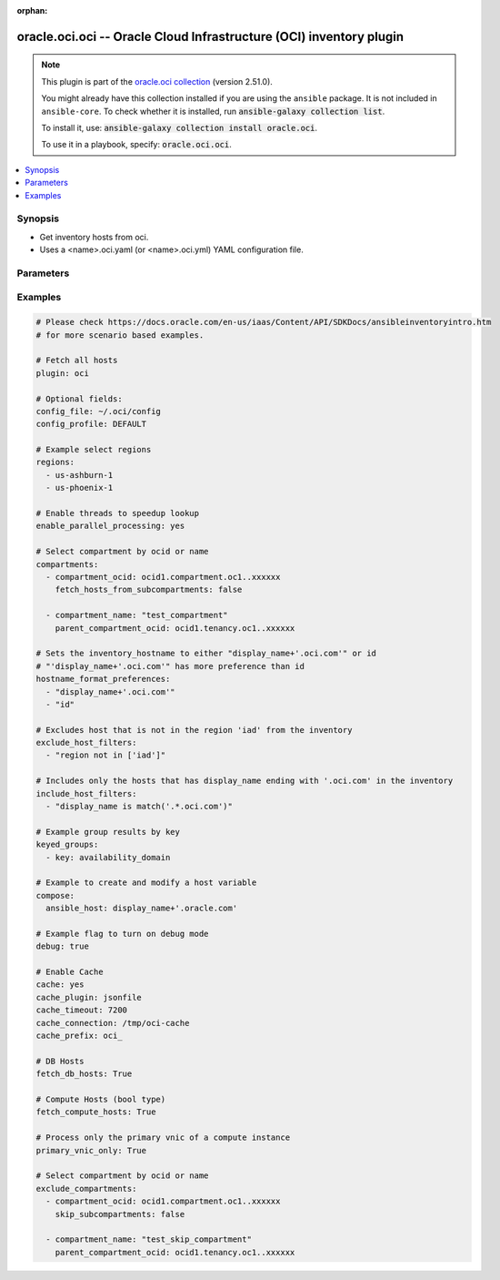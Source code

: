 .. Document meta

:orphan:

.. |antsibull-internal-nbsp| unicode:: 0xA0
    :trim:

.. role:: ansible-attribute-support-label
.. role:: ansible-attribute-support-property
.. role:: ansible-attribute-support-full
.. role:: ansible-attribute-support-partial
.. role:: ansible-attribute-support-none
.. role:: ansible-attribute-support-na

.. Anchors

.. _ansible_collections.oracle.oci.oci_inventory:

.. Anchors: short name for ansible.builtin

.. Anchors: aliases



.. Title

oracle.oci.oci -- Oracle Cloud Infrastructure (OCI) inventory plugin
++++++++++++++++++++++++++++++++++++++++++++++++++++++++++++++++++++

.. Collection note

.. note::
    This plugin is part of the `oracle.oci collection <https://galaxy.ansible.com/oracle/oci>`_ (version 2.51.0).

    You might already have this collection installed if you are using the ``ansible`` package.
    It is not included in ``ansible-core``.
    To check whether it is installed, run :code:`ansible-galaxy collection list`.

    To install it, use: :code:`ansible-galaxy collection install oracle.oci`.

    To use it in a playbook, specify: :code:`oracle.oci.oci`.

.. version_added


.. contents::
   :local:
   :depth: 1

.. Deprecated


Synopsis
--------

.. Description

- Get inventory hosts from oci.
- Uses a <name>.oci.yaml (or <name>.oci.yml) YAML configuration file.


.. Aliases


.. Requirements


.. Options

Parameters
----------

.. raw:: html

    <table  border=0 cellpadding=0 class="documentation-table">
        <tr>
            <th colspan="2">Parameter</th>
            <th>Choices/<font color="blue">Defaults</font></th>
                            <th>Configuration</th>
                        <th width="100%">Comments</th>
        </tr>
                    <tr>
                                                                <td colspan="2">
                    <div class="ansibleOptionAnchor" id="parameter-api_user_key_file"></div>
                    <b>api_user_key_file</b>
                    <a class="ansibleOptionLink" href="#parameter-api_user_key_file" title="Permalink to this option"></a>
                    <div style="font-size: small">
                        <span style="color: purple">string</span>
                                                                    </div>
                                                              	
                                    </td>
                                <td>
                                                                                                                                                            </td>
                                                    <td>
                                                                            <div>
                                env:OCI_USER_KEY_FILE
                                                                	
                            </div>
                                                                                            </td>
                                                <td>
                                            <div>Full path and filename of the private key (in PEM format). If the key is encrypted with a pass-phrase, the pass_phrase option must also be provided. Preference order is .oci.yml &gt; OCI_USER_KEY_FILE environment variable &gt; settings from config file This option is required if the private key is not specified through a configuration file (See config_file)</div>
                                                        </td>
            </tr>
                                <tr>
                                                                <td colspan="2">
                    <div class="ansibleOptionAnchor" id="parameter-api_user_key_pass_phrase"></div>
                    <b>api_user_key_pass_phrase</b>
                    <a class="ansibleOptionLink" href="#parameter-api_user_key_pass_phrase" title="Permalink to this option"></a>
                    <div style="font-size: small">
                        <span style="color: purple">string</span>
                                                                    </div>
                                                              	
                                    </td>
                                <td>
                                                                                                                                                            </td>
                                                    <td>
                                                                            <div>
                                env:OCI_USER_KEY_PASS_PHRASE
                                                                	
                            </div>
                                                                                            </td>
                                                <td>
                                            <div>Passphrase used by the key referenced in api_user_key_file, if it is encrypted. Preference order is .oci.yml &gt; OCI_USER_KEY_PASS_PHRASE environment variable &gt; settings from config file This option is required if the passphrase is not specified through a configuration file (See config_file)</div>
                                                        </td>
            </tr>
                                <tr>
                                                                <td colspan="2">
                    <div class="ansibleOptionAnchor" id="parameter-auth_type"></div>
                    <b>auth_type</b>
                    <a class="ansibleOptionLink" href="#parameter-auth_type" title="Permalink to this option"></a>
                    <div style="font-size: small">
                        <span style="color: purple">string</span>
                                                                    </div>
                                                              	
                                    </td>
                                <td>
                                                                                                                            <ul style="margin: 0; padding: 0"><b>Choices:</b>
                                                                                                                                                                <li><div style="color: blue"><b>api_key</b>&nbsp;&larr;</div></li>
                                                                                                                                                                                                <li>instance_principal</li>
                                                                                                                                                                                                <li>instance_obo_user</li>
                                                                                                                                                                                                <li>resource_principal</li>
                                                                                    </ul>
                                                                            </td>
                                                    <td>
                                                                            <div>
                                env:OCI_ANSIBLE_AUTH_TYPE
                                                                	
                            </div>
                                                                                            </td>
                                                <td>
                                            <div>The type of authentication to use for making API requests. By default <code>auth_type=&quot;api_key&quot;</code> based authentication is performed and the API key (see <em>api_user_key_file</em>) in your config file will be used. If this &#x27;auth_type&#x27; module option is not specified, the value of the OCI_ANSIBLE_AUTH_TYPE, if any, is used. Use <code>auth_type=&quot;instance_principal&quot;</code> to use instance principal based authentication when running ansible playbooks within an OCI compute instance.</div>
                                                        </td>
            </tr>
                                <tr>
                                                                <td colspan="2">
                    <div class="ansibleOptionAnchor" id="parameter-cache"></div>
                    <b>cache</b>
                    <a class="ansibleOptionLink" href="#parameter-cache" title="Permalink to this option"></a>
                    <div style="font-size: small">
                        <span style="color: purple">boolean</span>
                                                                    </div>
                                                              	
                                    </td>
                                <td>
                                                                                                                                                                                                                    <ul style="margin: 0; padding: 0"><b>Choices:</b>
                                                                                                                                                                <li><div style="color: blue"><b>no</b>&nbsp;&larr;</div></li>
                                                                                                                                                                                                <li>yes</li>
                                                                                    </ul>
                                                                            </td>
                                                    <td>
                                                    <div> ini entries:
                                                                    <p>
                                        [inventory]<br>cache = no
                                                                                	
                                    </p>
                                                            </div>
                                                                            <div>
                                env:ANSIBLE_INVENTORY_CACHE
                                                                	
                            </div>
                                                                                            </td>
                                                <td>
                                            <div>Toggle to enable/disable the caching of the inventory&#x27;s source data, requires a cache plugin setup to work.</div>
                                                        </td>
            </tr>
                                <tr>
                                                                <td colspan="2">
                    <div class="ansibleOptionAnchor" id="parameter-cache_connection"></div>
                    <b>cache_connection</b>
                    <a class="ansibleOptionLink" href="#parameter-cache_connection" title="Permalink to this option"></a>
                    <div style="font-size: small">
                        <span style="color: purple">string</span>
                                                                    </div>
                                                              	
                                    </td>
                                <td>
                                                                                                                                                            </td>
                                                    <td>
                                                    <div> ini entries:
                                                                    <p>
                                        [defaults]<br>fact_caching_connection = None
                                                                                	
                                    </p>
                                                                    <p>
                                        [inventory]<br>cache_connection = None
                                                                                	
                                    </p>
                                                            </div>
                                                                            <div>
                                env:ANSIBLE_CACHE_PLUGIN_CONNECTION
                                                                	
                            </div>
                                                    <div>
                                env:ANSIBLE_INVENTORY_CACHE_CONNECTION
                                                                	
                            </div>
                                                                                            </td>
                                                <td>
                                            <div>Cache connection data or path, read cache plugin documentation for specifics.</div>
                                                        </td>
            </tr>
                                <tr>
                                                                <td colspan="2">
                    <div class="ansibleOptionAnchor" id="parameter-cache_plugin"></div>
                    <b>cache_plugin</b>
                    <a class="ansibleOptionLink" href="#parameter-cache_plugin" title="Permalink to this option"></a>
                    <div style="font-size: small">
                        <span style="color: purple">string</span>
                                                                    </div>
                                                              	
                                    </td>
                                <td>
                                                                                                                                                                    <b>Default:</b><br/><div style="color: blue">"memory"</div>
                                    </td>
                                                    <td>
                                                    <div> ini entries:
                                                                    <p>
                                        [defaults]<br>fact_caching = memory
                                                                                	
                                    </p>
                                                                    <p>
                                        [inventory]<br>cache_plugin = memory
                                                                                	
                                    </p>
                                                            </div>
                                                                            <div>
                                env:ANSIBLE_CACHE_PLUGIN
                                                                	
                            </div>
                                                    <div>
                                env:ANSIBLE_INVENTORY_CACHE_PLUGIN
                                                                	
                            </div>
                                                                                            </td>
                                                <td>
                                            <div>Cache plugin to use for the inventory&#x27;s source data.</div>
                                                        </td>
            </tr>
                                <tr>
                                                                <td colspan="2">
                    <div class="ansibleOptionAnchor" id="parameter-cache_prefix"></div>
                    <b>cache_prefix</b>
                    <a class="ansibleOptionLink" href="#parameter-cache_prefix" title="Permalink to this option"></a>
                    <div style="font-size: small">
                        <span style="color: purple">string</span>
                                                                    </div>
                                                              	
                                    </td>
                                <td>
                                                                                                                                                                    <b>Default:</b><br/><div style="color: blue">"ansible_inventory_"</div>
                                    </td>
                                                    <td>
                                                    <div> ini entries:
                                                                    <p>
                                        [default]<br>fact_caching_prefix = ansible_inventory_
                                                                                		<div>
	  	    Removed in: version 2.16
	  	  	    of ansible.builtin
	  	  <br>
	  Why: Fixes typing error in INI section name
	  <br>
	  Alternative: Use the &#39;defaults&#39; section instead
	</div>
	
                                    </p>
                                                                    <p>
                                        [defaults]<br>fact_caching_prefix = ansible_inventory_
                                                                                	
                                    </p>
                                                                    <p>
                                        [inventory]<br>cache_prefix = ansible_inventory_
                                                                                	
                                    </p>
                                                            </div>
                                                                            <div>
                                env:ANSIBLE_CACHE_PLUGIN_PREFIX
                                                                	
                            </div>
                                                    <div>
                                env:ANSIBLE_INVENTORY_CACHE_PLUGIN_PREFIX
                                                                	
                            </div>
                                                                                            </td>
                                                <td>
                                            <div>Prefix to use for cache plugin files/tables</div>
                                                        </td>
            </tr>
                                <tr>
                                                                <td colspan="2">
                    <div class="ansibleOptionAnchor" id="parameter-cache_timeout"></div>
                    <b>cache_timeout</b>
                    <a class="ansibleOptionLink" href="#parameter-cache_timeout" title="Permalink to this option"></a>
                    <div style="font-size: small">
                        <span style="color: purple">integer</span>
                                                                    </div>
                                                              	
                                    </td>
                                <td>
                                                                                                                                                                    <b>Default:</b><br/><div style="color: blue">3600</div>
                                    </td>
                                                    <td>
                                                    <div> ini entries:
                                                                    <p>
                                        [defaults]<br>fact_caching_timeout = 3600
                                                                                	
                                    </p>
                                                                    <p>
                                        [inventory]<br>cache_timeout = 3600
                                                                                	
                                    </p>
                                                            </div>
                                                                            <div>
                                env:ANSIBLE_CACHE_PLUGIN_TIMEOUT
                                                                	
                            </div>
                                                    <div>
                                env:ANSIBLE_INVENTORY_CACHE_TIMEOUT
                                                                	
                            </div>
                                                                                            </td>
                                                <td>
                                            <div>Cache duration in seconds</div>
                                                        </td>
            </tr>
                                <tr>
                                                                <td colspan="2">
                    <div class="ansibleOptionAnchor" id="parameter-compartments"></div>
                    <b>compartments</b>
                    <a class="ansibleOptionLink" href="#parameter-compartments" title="Permalink to this option"></a>
                    <div style="font-size: small">
                        <span style="color: purple">list</span>
                         / <span style="color: purple">elements=string</span>                                            </div>
                                                              	
                                    </td>
                                <td>
                                                                                                                                                            </td>
                                                    <td>
                                                                                                                    </td>
                                                <td>
                                            <div>A dictionary of compartment identifier to obtain list of hosts. This config parameter is optional. If compartment is not specified, the plugin fetches all compartments from the tenancy.</div>
                                                        </td>
            </tr>
                                        <tr>
                                                    <td class="elbow-placeholder"></td>
                                                <td colspan="1">
                    <div class="ansibleOptionAnchor" id="parameter-compartments/compartment_name"></div>
                    <b>compartment_name</b>
                    <a class="ansibleOptionLink" href="#parameter-compartments/compartment_name" title="Permalink to this option"></a>
                    <div style="font-size: small">
                        <span style="color: purple">string</span>
                                                                    </div>
                                                              	
                                    </td>
                                <td>
                                                                                                                                                            </td>
                                                    <td>
                                                                                                                    </td>
                                                <td>
                                            <div>Name of the compartment. If None and `compartment_ocid` is not set, all the compartments including the root compartment are returned.</div>
                                                        </td>
            </tr>
                                <tr>
                                                    <td class="elbow-placeholder"></td>
                                                <td colspan="1">
                    <div class="ansibleOptionAnchor" id="parameter-compartments/compartment_ocid"></div>
                    <b>compartment_ocid</b>
                    <a class="ansibleOptionLink" href="#parameter-compartments/compartment_ocid" title="Permalink to this option"></a>
                    <div style="font-size: small">
                        <span style="color: purple">string</span>
                                                                    </div>
                                                              	
                                    </td>
                                <td>
                                                                                                                                                            </td>
                                                    <td>
                                                                                                                    </td>
                                                <td>
                                            <div>OCID of the compartment. If None, root compartment is assumed to be the default value.</div>
                                                        </td>
            </tr>
                                <tr>
                                                    <td class="elbow-placeholder"></td>
                                                <td colspan="1">
                    <div class="ansibleOptionAnchor" id="parameter-compartments/fetch_hosts_from_subcompartments"></div>
                    <b>fetch_hosts_from_subcompartments</b>
                    <a class="ansibleOptionLink" href="#parameter-compartments/fetch_hosts_from_subcompartments" title="Permalink to this option"></a>
                    <div style="font-size: small">
                        <span style="color: purple">boolean</span>
                                                                    </div>
                                                              	
                                    </td>
                                <td>
                                                                                                                                                                        <ul style="margin: 0; padding: 0"><b>Choices:</b>
                                                                                                                                                                <li>no</li>
                                                                                                                                                                                                <li>yes</li>
                                                                                    </ul>
                                                                            </td>
                                                    <td>
                                                                                                                    </td>
                                                <td>
                                            <div>Flag used to fetch hosts from subcompartments. Default value is set to True</div>
                                                        </td>
            </tr>
                                <tr>
                                                    <td class="elbow-placeholder"></td>
                                                <td colspan="1">
                    <div class="ansibleOptionAnchor" id="parameter-compartments/parent_compartment_ocid"></div>
                    <b>parent_compartment_ocid</b>
                    <a class="ansibleOptionLink" href="#parameter-compartments/parent_compartment_ocid" title="Permalink to this option"></a>
                    <div style="font-size: small">
                        <span style="color: purple">string</span>
                                                                    </div>
                                                              	
                                    </td>
                                <td>
                                                                                                                                                            </td>
                                                    <td>
                                                                                                                    </td>
                                                <td>
                                            <div>This option is not needed when the compartment_ocid option is used, it is needed when compartment_name is used. OCID of the parent compartment. If None, root compartment is assumed to be parent.</div>
                                                        </td>
            </tr>
                    
                                <tr>
                                                                <td colspan="2">
                    <div class="ansibleOptionAnchor" id="parameter-compose"></div>
                    <b>compose</b>
                    <a class="ansibleOptionLink" href="#parameter-compose" title="Permalink to this option"></a>
                    <div style="font-size: small">
                        <span style="color: purple">dictionary</span>
                                                                    </div>
                                                              	
                                    </td>
                                <td>
                                                                                                                                                                    <b>Default:</b><br/><div style="color: blue">{}</div>
                                    </td>
                                                    <td>
                                                                                                                    </td>
                                                <td>
                                            <div>Create vars from jinja2 expressions.</div>
                                                        </td>
            </tr>
                                <tr>
                                                                <td colspan="2">
                    <div class="ansibleOptionAnchor" id="parameter-config_file"></div>
                    <b>config_file</b>
                    <a class="ansibleOptionLink" href="#parameter-config_file" title="Permalink to this option"></a>
                    <div style="font-size: small">
                        <span style="color: purple">string</span>
                                                                    </div>
                                                              	
                                    </td>
                                <td>
                                                                                                                                                            </td>
                                                    <td>
                                                                            <div>
                                env:OCI_CONFIG_FILE
                                                                	
                            </div>
                                                                                            </td>
                                                <td>
                                            <div>The oci config path. Either pass the &#x27;/full/path/to/config/file&#x27; in inventory plugin configuration file. Or pass the &#x27;relative/path/to/config/file&#x27; with respect to the directory from where inventory command is executed. Relative path should not be relative with respect to inventory plugin configuration file.</div>
                                                        </td>
            </tr>
                                <tr>
                                                                <td colspan="2">
                    <div class="ansibleOptionAnchor" id="parameter-config_profile"></div>
                    <b>config_profile</b>
                    <a class="ansibleOptionLink" href="#parameter-config_profile" title="Permalink to this option"></a>
                    <div style="font-size: small">
                        <span style="color: purple">string</span>
                                                                    </div>
                                                              	
                                    </td>
                                <td>
                                                                                                                                                            </td>
                                                    <td>
                                                                            <div>
                                env:OCI_CONFIG_PROFILE
                                                                	
                            </div>
                                                                                            </td>
                                                <td>
                                            <div>The config profile to use.</div>
                                                        </td>
            </tr>
                                <tr>
                                                                <td colspan="2">
                    <div class="ansibleOptionAnchor" id="parameter-debug"></div>
                    <b>debug</b>
                    <a class="ansibleOptionLink" href="#parameter-debug" title="Permalink to this option"></a>
                    <div style="font-size: small">
                        <span style="color: purple">boolean</span>
                                                                    </div>
                                                              	
                                    </td>
                                <td>
                                                                                                                                                                        <ul style="margin: 0; padding: 0"><b>Choices:</b>
                                                                                                                                                                <li>no</li>
                                                                                                                                                                                                <li>yes</li>
                                                                                    </ul>
                                                                            </td>
                                                    <td>
                                                                                                                    </td>
                                                <td>
                                            <div>Parameter to enable logs while running the inventory plugin. Default value is set to False</div>
                                                        </td>
            </tr>
                                <tr>
                                                                <td colspan="2">
                    <div class="ansibleOptionAnchor" id="parameter-default_groups"></div>
                    <b>default_groups</b>
                    <a class="ansibleOptionLink" href="#parameter-default_groups" title="Permalink to this option"></a>
                    <div style="font-size: small">
                        <span style="color: purple">list</span>
                         / <span style="color: purple">elements=string</span>                                            </div>
                                                              	
                                    </td>
                                <td>
                                                                                                                                                            </td>
                                                    <td>
                                                                                                                    </td>
                                                <td>
                                            <div>OCI Inventory plugin creates some groups by default based on these properties [&quot;availability_domain&quot;, &quot;compartment_name&quot;, &quot;region&quot;, &quot;freeform_tags&quot;, &quot;defined_tags&quot;]. If you don&#x27;t want OCI inventory plugin to create these default groups, you can use this option to configure which of these default groups should be created. This option takes a list of properties of inventory hosts based on which the groups will be created. The supported properties are - &quot;availability_domain&quot; - &quot;compartment_name&quot; - &quot;region&quot; - &quot;freeform_tags&quot; - &quot;defined_tags&quot; if empty list is passed to this option, none of the default groups are created.</div>
                                                        </td>
            </tr>
                                <tr>
                                                                <td colspan="2">
                    <div class="ansibleOptionAnchor" id="parameter-delegation_token_file"></div>
                    <b>delegation_token_file</b>
                    <a class="ansibleOptionLink" href="#parameter-delegation_token_file" title="Permalink to this option"></a>
                    <div style="font-size: small">
                        <span style="color: purple">string</span>
                                                                    </div>
                                                              	
                                    </td>
                                <td>
                                                                                                                                                            </td>
                                                    <td>
                                                                            <div>
                                env:OCI_DELEGATION_TOKEN_FILE
                                                                	
                            </div>
                                                                                            </td>
                                                <td>
                                            <div>Path to delegation_token file. If not set then the value of the OCI_DELEGATION_TOKEN_FILE environment variable, if any, is used. Otherwise, defaults to config_file.</div>
                                            <div>This parameter is only applicable when <code>auth_type=instance_obo_user</code> is set.</div>
                                                        </td>
            </tr>
                                <tr>
                                                                <td colspan="2">
                    <div class="ansibleOptionAnchor" id="parameter-enable_parallel_processing"></div>
                    <b>enable_parallel_processing</b>
                    <a class="ansibleOptionLink" href="#parameter-enable_parallel_processing" title="Permalink to this option"></a>
                    <div style="font-size: small">
                        <span style="color: purple">string</span>
                                                                    </div>
                                                              	
                                    </td>
                                <td>
                                                                                                                                                            </td>
                                                    <td>
                                                                                                                    </td>
                                                <td>
                                            <div>Use multiple threads to speedup lookup. Default is set to True</div>
                                                        </td>
            </tr>
                                <tr>
                                                                <td colspan="2">
                    <div class="ansibleOptionAnchor" id="parameter-exclude_compartments"></div>
                    <b>exclude_compartments</b>
                    <a class="ansibleOptionLink" href="#parameter-exclude_compartments" title="Permalink to this option"></a>
                    <div style="font-size: small">
                        <span style="color: purple">list</span>
                         / <span style="color: purple">elements=string</span>                                            </div>
                                                              	
                                    </td>
                                <td>
                                                                                                                                                            </td>
                                                    <td>
                                                                                                                    </td>
                                                <td>
                                            <div>A dictionary of compartment identifier to filter the compartments from which  hosts should be listed from. This config parameter is optional. Suboption is not considered when both compartment_ocid, compartment_name are None</div>
                                                        </td>
            </tr>
                                        <tr>
                                                    <td class="elbow-placeholder"></td>
                                                <td colspan="1">
                    <div class="ansibleOptionAnchor" id="parameter-exclude_compartments/compartment_name"></div>
                    <b>compartment_name</b>
                    <a class="ansibleOptionLink" href="#parameter-exclude_compartments/compartment_name" title="Permalink to this option"></a>
                    <div style="font-size: small">
                        <span style="color: purple">string</span>
                                                                    </div>
                                                              	
                                    </td>
                                <td>
                                                                                                                                                            </td>
                                                    <td>
                                                                                                                    </td>
                                                <td>
                                            <div>Name of the compartment. If None and `compartment_ocid` is not set, this option is not considered for filtering the compartments. If both compartment_ocid and compartment_name are passed, compartment_ocid is considered</div>
                                                        </td>
            </tr>
                                <tr>
                                                    <td class="elbow-placeholder"></td>
                                                <td colspan="1">
                    <div class="ansibleOptionAnchor" id="parameter-exclude_compartments/compartment_ocid"></div>
                    <b>compartment_ocid</b>
                    <a class="ansibleOptionLink" href="#parameter-exclude_compartments/compartment_ocid" title="Permalink to this option"></a>
                    <div style="font-size: small">
                        <span style="color: purple">string</span>
                                                                    </div>
                                                              	
                                    </td>
                                <td>
                                                                                                                                                            </td>
                                                    <td>
                                                                                                                    </td>
                                                <td>
                                            <div>OCID of the compartment.</div>
                                                        </td>
            </tr>
                                <tr>
                                                    <td class="elbow-placeholder"></td>
                                                <td colspan="1">
                    <div class="ansibleOptionAnchor" id="parameter-exclude_compartments/parent_compartment_ocid"></div>
                    <b>parent_compartment_ocid</b>
                    <a class="ansibleOptionLink" href="#parameter-exclude_compartments/parent_compartment_ocid" title="Permalink to this option"></a>
                    <div style="font-size: small">
                        <span style="color: purple">string</span>
                                                                    </div>
                                                              	
                                    </td>
                                <td>
                                                                                                                                                            </td>
                                                    <td>
                                                                                                                    </td>
                                                <td>
                                            <div>This option is not needed when the compartment_ocid option is used, it is needed when compartment_name is used. OCID of the parent compartment. If None, root compartment is assumed to be parent.</div>
                                                        </td>
            </tr>
                                <tr>
                                                    <td class="elbow-placeholder"></td>
                                                <td colspan="1">
                    <div class="ansibleOptionAnchor" id="parameter-exclude_compartments/skip_subcompartments"></div>
                    <b>skip_subcompartments</b>
                    <a class="ansibleOptionLink" href="#parameter-exclude_compartments/skip_subcompartments" title="Permalink to this option"></a>
                    <div style="font-size: small">
                        <span style="color: purple">boolean</span>
                                                                    </div>
                                                              	
                                    </td>
                                <td>
                                                                                                                                                                        <ul style="margin: 0; padding: 0"><b>Choices:</b>
                                                                                                                                                                <li>no</li>
                                                                                                                                                                                                <li>yes</li>
                                                                                    </ul>
                                                                            </td>
                                                    <td>
                                                                                                                    </td>
                                                <td>
                                            <div>Flag used to skip the sub-compartments. Default value is set to True</div>
                                                        </td>
            </tr>
                    
                                <tr>
                                                                <td colspan="2">
                    <div class="ansibleOptionAnchor" id="parameter-exclude_host_filters"></div>
                    <b>exclude_host_filters</b>
                    <a class="ansibleOptionLink" href="#parameter-exclude_host_filters" title="Permalink to this option"></a>
                    <div style="font-size: small">
                        <span style="color: purple">list</span>
                         / <span style="color: purple">elements=string</span>                                            </div>
                                                              	
                                    </td>
                                <td>
                                                                                                                                                            </td>
                                                    <td>
                                                                                                                    </td>
                                                <td>
                                            <div>A list of Jinja2 conditional expressions. Each expression in the list is evaluated for each host; when any of the expressions is evaluated to Truthy value, the host is excluded from the inventory. exclude_host_filters take priority over the include_host_filters and filters.</div>
                                                        </td>
            </tr>
                                <tr>
                                                                <td colspan="2">
                    <div class="ansibleOptionAnchor" id="parameter-fetch_compute_hosts"></div>
                    <b>fetch_compute_hosts</b>
                    <a class="ansibleOptionLink" href="#parameter-fetch_compute_hosts" title="Permalink to this option"></a>
                    <div style="font-size: small">
                        <span style="color: purple">boolean</span>
                                                                    </div>
                                                              	
                                    </td>
                                <td>
                                                                                                                                                                        <ul style="margin: 0; padding: 0"><b>Choices:</b>
                                                                                                                                                                <li>no</li>
                                                                                                                                                                                                <li>yes</li>
                                                                                    </ul>
                                                                            </td>
                                                    <td>
                                                                                                                    </td>
                                                <td>
                                            <div>When set, the compute nodes are fetched. Default value set to True.</div>
                                                        </td>
            </tr>
                                <tr>
                                                                <td colspan="2">
                    <div class="ansibleOptionAnchor" id="parameter-fetch_db_hosts"></div>
                    <b>fetch_db_hosts</b>
                    <a class="ansibleOptionLink" href="#parameter-fetch_db_hosts" title="Permalink to this option"></a>
                    <div style="font-size: small">
                        <span style="color: purple">boolean</span>
                                                                    </div>
                                                              	
                                    </td>
                                <td>
                                                                                                                                                                        <ul style="margin: 0; padding: 0"><b>Choices:</b>
                                                                                                                                                                <li>no</li>
                                                                                                                                                                                                <li>yes</li>
                                                                                    </ul>
                                                                            </td>
                                                    <td>
                                                                                                                    </td>
                                                <td>
                                            <div>When set, the db nodes are also fetched. Default value set to False.</div>
                                                        </td>
            </tr>
                                <tr>
                                                                <td colspan="2">
                    <div class="ansibleOptionAnchor" id="parameter-filters"></div>
                    <b>filters</b>
                    <a class="ansibleOptionLink" href="#parameter-filters" title="Permalink to this option"></a>
                    <div style="font-size: small">
                        <span style="color: purple">list</span>
                         / <span style="color: purple">elements=string</span>                                            </div>
                                                              	
                                    </td>
                                <td>
                                                                                                                                                            </td>
                                                    <td>
                                                                                                                    </td>
                                                <td>
                                            <div>A dictionary of filter value pairs.</div>
                                            <div>Available filters are display_name, lifecycle_state, availability_domain, defined_tags, freeform_tags.</div>
                                            <div>Note: defined_tags and freeform_tags filters are not supported for db hosts. The db hosts will not be returned when you use either of these filters.</div>
                                                        </td>
            </tr>
                                <tr>
                                                                <td colspan="2">
                    <div class="ansibleOptionAnchor" id="parameter-groups"></div>
                    <b>groups</b>
                    <a class="ansibleOptionLink" href="#parameter-groups" title="Permalink to this option"></a>
                    <div style="font-size: small">
                        <span style="color: purple">dictionary</span>
                                                                    </div>
                                                              	
                                    </td>
                                <td>
                                                                                                                                                                    <b>Default:</b><br/><div style="color: blue">{}</div>
                                    </td>
                                                    <td>
                                                                                                                    </td>
                                                <td>
                                            <div>Add hosts to group based on Jinja2 conditionals.</div>
                                                        </td>
            </tr>
                                <tr>
                                                                <td colspan="2">
                    <div class="ansibleOptionAnchor" id="parameter-hostname_format"></div>
                    <b>hostname_format</b>
                    <a class="ansibleOptionLink" href="#parameter-hostname_format" title="Permalink to this option"></a>
                    <div style="font-size: small">
                        <span style="color: purple">string</span>
                                                                    </div>
                                                              	
                                    </td>
                                <td>
                                                                                                                                                            </td>
                                                    <td>
                                                                            <div>
                                env:OCI_HOSTNAME_FORMAT
                                                                	
                            </div>
                                                                                            </td>
                                                <td>
                                            <div>Host naming format to use. Use &#x27;fqdn&#x27; to list hosts using the instance&#x27;s Fully Qualified Domain Name (FQDN). These FQDNs are resolvable within the VCN using the VCN resolver specified through the subnet&#x27;s DHCP options. Please see https://docs.us-phoenix-1.oraclecloud.com/Content/Network/Concepts/dns.htm for more details. Use &#x27;public_ip&#x27; to list hosts using public IP address. Use &#x27;private_ip&#x27; to list hosts using private IP address. Use &#x27;display_name&#x27; to list hosts using display_name of the Instances. &#x27;display_name&#x27; cannot be used when fetch_db_hosts is True. By default, hosts are listed using public IP address. hostname_format_preferences and hostname_format cannot be used together</div>
                                                        </td>
            </tr>
                                <tr>
                                                                <td colspan="2">
                    <div class="ansibleOptionAnchor" id="parameter-hostname_format_preferences"></div>
                    <b>hostname_format_preferences</b>
                    <a class="ansibleOptionLink" href="#parameter-hostname_format_preferences" title="Permalink to this option"></a>
                    <div style="font-size: small">
                        <span style="color: purple">list</span>
                         / <span style="color: purple">elements=string</span>                                            </div>
                                                              	
                                    </td>
                                <td>
                                                                                                                                                            </td>
                                                    <td>
                                                                                                                    </td>
                                                <td>
                                            <div>A list of Jinja2 expressions in order of precedence to compose inventory_hostname. Ignores expression if result is an empty string or None value. hostname_format_preferences and hostname_format cannot be used together. The instance is ignored if none of the hostname_format_preferences resulted in a non-empty value</div>
                                                        </td>
            </tr>
                                <tr>
                                                                <td colspan="2">
                    <div class="ansibleOptionAnchor" id="parameter-hostnames"></div>
                    <b>hostnames</b>
                    <a class="ansibleOptionLink" href="#parameter-hostnames" title="Permalink to this option"></a>
                    <div style="font-size: small">
                        <span style="color: purple">list</span>
                         / <span style="color: purple">elements=string</span>                                            </div>
                                                              	
                                    </td>
                                <td>
                                                                                                                                                            </td>
                                                    <td>
                                                                                                                    </td>
                                                <td>
                                            <div>A list of hostnames to search for.</div>
                                                        </td>
            </tr>
                                <tr>
                                                                <td colspan="2">
                    <div class="ansibleOptionAnchor" id="parameter-include_host_filters"></div>
                    <b>include_host_filters</b>
                    <a class="ansibleOptionLink" href="#parameter-include_host_filters" title="Permalink to this option"></a>
                    <div style="font-size: small">
                        <span style="color: purple">list</span>
                         / <span style="color: purple">elements=string</span>                                            </div>
                                                              	
                                    </td>
                                <td>
                                                                                                                                                            </td>
                                                    <td>
                                                                                                                    </td>
                                                <td>
                                            <div>A list of Jinja2 conditional expressions. Each expression in the list is evaluated for each host; when any of the expressions is evaluated to Truthy value, the host is included in the inventory. include_host_filters and filters options cannot be used together.</div>
                                                        </td>
            </tr>
                                <tr>
                                                                <td colspan="2">
                    <div class="ansibleOptionAnchor" id="parameter-instance_principal_authentication"></div>
                    <b>instance_principal_authentication</b>
                    <a class="ansibleOptionLink" href="#parameter-instance_principal_authentication" title="Permalink to this option"></a>
                    <div style="font-size: small">
                        <span style="color: purple">string</span>
                                                                    </div>
                                                              	
                                    </td>
                                <td>
                                                                                                                                                            </td>
                                                    <td>
                                                                                                                    </td>
                                                <td>
                                            <div>This parameter is DEPRECATED. Please use auth_type instead.</div>
                                            <div>Use instance principal based authentication. If not set, the API key in your config will be used.</div>
                                                        </td>
            </tr>
                                <tr>
                                                                <td colspan="2">
                    <div class="ansibleOptionAnchor" id="parameter-keyed_groups"></div>
                    <b>keyed_groups</b>
                    <a class="ansibleOptionLink" href="#parameter-keyed_groups" title="Permalink to this option"></a>
                    <div style="font-size: small">
                        <span style="color: purple">list</span>
                         / <span style="color: purple">elements=dictionary</span>                                            </div>
                                                              	
                                    </td>
                                <td>
                                                                                                                                                                    <b>Default:</b><br/><div style="color: blue">[]</div>
                                    </td>
                                                    <td>
                                                                                                                    </td>
                                                <td>
                                            <div>Add hosts to group based on the values of a variable.</div>
                                                        </td>
            </tr>
                                        <tr>
                                                    <td class="elbow-placeholder"></td>
                                                <td colspan="1">
                    <div class="ansibleOptionAnchor" id="parameter-keyed_groups/default_value"></div>
                    <b>default_value</b>
                    <a class="ansibleOptionLink" href="#parameter-keyed_groups/default_value" title="Permalink to this option"></a>
                    <div style="font-size: small">
                        <span style="color: purple">string</span>
                                                                    </div>
                                          <div style="font-style: italic; font-size: small; color: darkgreen">
                        added in 2.12 of ansible.builtin
                      </div>
                                                              	
                                    </td>
                                <td>
                                                                                                                                                            </td>
                                                    <td>
                                                                                                                    </td>
                                                <td>
                                            <div>The default value when the host variable&#x27;s value is an empty string.</div>
                                            <div>This option is mutually exclusive with <code>trailing_separator</code>.</div>
                                                        </td>
            </tr>
                                <tr>
                                                    <td class="elbow-placeholder"></td>
                                                <td colspan="1">
                    <div class="ansibleOptionAnchor" id="parameter-keyed_groups/key"></div>
                    <b>key</b>
                    <a class="ansibleOptionLink" href="#parameter-keyed_groups/key" title="Permalink to this option"></a>
                    <div style="font-size: small">
                        <span style="color: purple">string</span>
                                                                    </div>
                                                              	
                                    </td>
                                <td>
                                                                                                                                                            </td>
                                                    <td>
                                                                                                                    </td>
                                                <td>
                                            <div>The key from input dictionary used to generate groups</div>
                                                        </td>
            </tr>
                                <tr>
                                                    <td class="elbow-placeholder"></td>
                                                <td colspan="1">
                    <div class="ansibleOptionAnchor" id="parameter-keyed_groups/parent_group"></div>
                    <b>parent_group</b>
                    <a class="ansibleOptionLink" href="#parameter-keyed_groups/parent_group" title="Permalink to this option"></a>
                    <div style="font-size: small">
                        <span style="color: purple">string</span>
                                                                    </div>
                                                              	
                                    </td>
                                <td>
                                                                                                                                                            </td>
                                                    <td>
                                                                                                                    </td>
                                                <td>
                                            <div>parent group for keyed group</div>
                                                        </td>
            </tr>
                                <tr>
                                                    <td class="elbow-placeholder"></td>
                                                <td colspan="1">
                    <div class="ansibleOptionAnchor" id="parameter-keyed_groups/prefix"></div>
                    <b>prefix</b>
                    <a class="ansibleOptionLink" href="#parameter-keyed_groups/prefix" title="Permalink to this option"></a>
                    <div style="font-size: small">
                        <span style="color: purple">string</span>
                                                                    </div>
                                                              	
                                    </td>
                                <td>
                                                                                                                                                                    <b>Default:</b><br/><div style="color: blue">""</div>
                                    </td>
                                                    <td>
                                                                                                                    </td>
                                                <td>
                                            <div>A keyed group name will start with this prefix</div>
                                                        </td>
            </tr>
                                <tr>
                                                    <td class="elbow-placeholder"></td>
                                                <td colspan="1">
                    <div class="ansibleOptionAnchor" id="parameter-keyed_groups/separator"></div>
                    <b>separator</b>
                    <a class="ansibleOptionLink" href="#parameter-keyed_groups/separator" title="Permalink to this option"></a>
                    <div style="font-size: small">
                        <span style="color: purple">string</span>
                                                                    </div>
                                                              	
                                    </td>
                                <td>
                                                                                                                                                                    <b>Default:</b><br/><div style="color: blue">"_"</div>
                                    </td>
                                                    <td>
                                                                                                                    </td>
                                                <td>
                                            <div>separator used to build the keyed group name</div>
                                                        </td>
            </tr>
                                <tr>
                                                    <td class="elbow-placeholder"></td>
                                                <td colspan="1">
                    <div class="ansibleOptionAnchor" id="parameter-keyed_groups/trailing_separator"></div>
                    <b>trailing_separator</b>
                    <a class="ansibleOptionLink" href="#parameter-keyed_groups/trailing_separator" title="Permalink to this option"></a>
                    <div style="font-size: small">
                        <span style="color: purple">boolean</span>
                                                                    </div>
                                          <div style="font-style: italic; font-size: small; color: darkgreen">
                        added in 2.12 of ansible.builtin
                      </div>
                                                              	
                                    </td>
                                <td>
                                                                                                                                                                                                                    <ul style="margin: 0; padding: 0"><b>Choices:</b>
                                                                                                                                                                <li>no</li>
                                                                                                                                                                                                <li><div style="color: blue"><b>yes</b>&nbsp;&larr;</div></li>
                                                                                    </ul>
                                                                            </td>
                                                    <td>
                                                                                                                    </td>
                                                <td>
                                            <div>Set this option to <em>False</em> to omit the <code>separator</code> after the host variable when the value is an empty string.</div>
                                            <div>This option is mutually exclusive with <code>default_value</code>.</div>
                                                        </td>
            </tr>
                    
                                <tr>
                                                                <td colspan="2">
                    <div class="ansibleOptionAnchor" id="parameter-leading_separator"></div>
                    <b>leading_separator</b>
                    <a class="ansibleOptionLink" href="#parameter-leading_separator" title="Permalink to this option"></a>
                    <div style="font-size: small">
                        <span style="color: purple">boolean</span>
                                                                    </div>
                                          <div style="font-style: italic; font-size: small; color: darkgreen">
                        added in 2.11 of ansible.builtin
                      </div>
                                                              	
                                    </td>
                                <td>
                                                                                                                                                                                                                    <ul style="margin: 0; padding: 0"><b>Choices:</b>
                                                                                                                                                                <li>no</li>
                                                                                                                                                                                                <li><div style="color: blue"><b>yes</b>&nbsp;&larr;</div></li>
                                                                                    </ul>
                                                                            </td>
                                                    <td>
                                                                                                                    </td>
                                                <td>
                                            <div>Use in conjunction with keyed_groups.</div>
                                            <div>By default, a keyed group that does not have a prefix or a separator provided will have a name that starts with an underscore.</div>
                                            <div>This is because the default prefix is &quot;&quot; and the default separator is &quot;_&quot;.</div>
                                            <div>Set this option to False to omit the leading underscore (or other separator) if no prefix is given.</div>
                                            <div>If the group name is derived from a mapping the separator is still used to concatenate the items.</div>
                                            <div>To not use a separator in the group name at all, set the separator for the keyed group to an empty string instead.</div>
                                                        </td>
            </tr>
                                <tr>
                                                                <td colspan="2">
                    <div class="ansibleOptionAnchor" id="parameter-plugin"></div>
                    <b>plugin</b>
                    <a class="ansibleOptionLink" href="#parameter-plugin" title="Permalink to this option"></a>
                    <div style="font-size: small">
                        <span style="color: purple">string</span>
                                                 / <span style="color: red">required</span>                    </div>
                                                              	
                                    </td>
                                <td>
                                                                                                                            <ul style="margin: 0; padding: 0"><b>Choices:</b>
                                                                                                                                                                <li>oracle.oci.oci</li>
                                                                                    </ul>
                                                                            </td>
                                                    <td>
                                                                                                                    </td>
                                                <td>
                                            <div>token that ensures this is a source file for the &#x27;oci&#x27; plugin.</div>
                                                        </td>
            </tr>
                                <tr>
                                                                <td colspan="2">
                    <div class="ansibleOptionAnchor" id="parameter-primary_vnic_only"></div>
                    <b>primary_vnic_only</b>
                    <a class="ansibleOptionLink" href="#parameter-primary_vnic_only" title="Permalink to this option"></a>
                    <div style="font-size: small">
                        <span style="color: purple">boolean</span>
                                                                    </div>
                                                              	
                                    </td>
                                <td>
                                                                                                                                                                        <ul style="margin: 0; padding: 0"><b>Choices:</b>
                                                                                                                                                                <li>no</li>
                                                                                                                                                                                                <li>yes</li>
                                                                                    </ul>
                                                                            </td>
                                                    <td>
                                                                            <div>
                                env:OCI_PRIMARY_VNIC_ONLY
                                                                	
                            </div>
                                                                                            </td>
                                                <td>
                                            <div>The default behavior of the plugin is to process all VNIC&#x27;s attached to a compute instance. This might result in instance having multiple entries. When this parameter is set to True, the plugin will only process the primary VNIC and thus having only a single entry for each compute instance.</div>
                                                        </td>
            </tr>
                                <tr>
                                                                <td colspan="2">
                    <div class="ansibleOptionAnchor" id="parameter-regions"></div>
                    <b>regions</b>
                    <a class="ansibleOptionLink" href="#parameter-regions" title="Permalink to this option"></a>
                    <div style="font-size: small">
                        <span style="color: purple">list</span>
                         / <span style="color: purple">elements=string</span>                                            </div>
                                                              	
                                    </td>
                                <td>
                                                                                                                                                            </td>
                                                    <td>
                                                                                                                    </td>
                                                <td>
                                            <div>A list of regions to search. If not specified, the region is read from config file. Use &#x27;all&#x27; to generate inventory from all subscribed regions.</div>
                                                        </td>
            </tr>
                                <tr>
                                                                <td colspan="2">
                    <div class="ansibleOptionAnchor" id="parameter-strict"></div>
                    <b>strict</b>
                    <a class="ansibleOptionLink" href="#parameter-strict" title="Permalink to this option"></a>
                    <div style="font-size: small">
                        <span style="color: purple">boolean</span>
                                                                    </div>
                                                              	
                                    </td>
                                <td>
                                                                                                                                                                                                                    <ul style="margin: 0; padding: 0"><b>Choices:</b>
                                                                                                                                                                <li><div style="color: blue"><b>no</b>&nbsp;&larr;</div></li>
                                                                                                                                                                                                <li>yes</li>
                                                                                    </ul>
                                                                            </td>
                                                    <td>
                                                                                                                    </td>
                                                <td>
                                            <div>If <code>yes</code> make invalid entries a fatal error, otherwise skip and continue.</div>
                                            <div>Since it is possible to use facts in the expressions they might not always be available and we ignore those errors by default.</div>
                                                        </td>
            </tr>
                                <tr>
                                                                <td colspan="2">
                    <div class="ansibleOptionAnchor" id="parameter-use_extra_vars"></div>
                    <b>use_extra_vars</b>
                    <a class="ansibleOptionLink" href="#parameter-use_extra_vars" title="Permalink to this option"></a>
                    <div style="font-size: small">
                        <span style="color: purple">boolean</span>
                                                                    </div>
                                          <div style="font-style: italic; font-size: small; color: darkgreen">
                        added in 2.11 of ansible.builtin
                      </div>
                                                              	
                                    </td>
                                <td>
                                                                                                                                                                                                                    <ul style="margin: 0; padding: 0"><b>Choices:</b>
                                                                                                                                                                <li><div style="color: blue"><b>no</b>&nbsp;&larr;</div></li>
                                                                                                                                                                                                <li>yes</li>
                                                                                    </ul>
                                                                            </td>
                                                    <td>
                                                    <div> ini entries:
                                                                    <p>
                                        [inventory_plugins]<br>use_extra_vars = no
                                                                                	
                                    </p>
                                                            </div>
                                                                            <div>
                                env:ANSIBLE_INVENTORY_USE_EXTRA_VARS
                                                                	
                            </div>
                                                                                            </td>
                                                <td>
                                            <div>Merge extra vars into the available variables for composition (highest precedence).</div>
                                                        </td>
            </tr>
                        </table>
    <br/>

.. Attributes


.. Notes


.. Seealso


.. Examples

Examples
--------

.. code-block:: yaml+jinja

    
    # Please check https://docs.oracle.com/en-us/iaas/Content/API/SDKDocs/ansibleinventoryintro.htm
    # for more scenario based examples.

    # Fetch all hosts
    plugin: oci

    # Optional fields:
    config_file: ~/.oci/config
    config_profile: DEFAULT

    # Example select regions
    regions:
      - us-ashburn-1
      - us-phoenix-1

    # Enable threads to speedup lookup
    enable_parallel_processing: yes

    # Select compartment by ocid or name
    compartments:
      - compartment_ocid: ocid1.compartment.oc1..xxxxxx
        fetch_hosts_from_subcompartments: false

      - compartment_name: "test_compartment"
        parent_compartment_ocid: ocid1.tenancy.oc1..xxxxxx

    # Sets the inventory_hostname to either "display_name+'.oci.com'" or id
    # "'display_name+'.oci.com'" has more preference than id
    hostname_format_preferences:
      - "display_name+'.oci.com'"
      - "id"

    # Excludes host that is not in the region 'iad' from the inventory
    exclude_host_filters:
      - "region not in ['iad']"

    # Includes only the hosts that has display_name ending with '.oci.com' in the inventory
    include_host_filters:
      - "display_name is match('.*.oci.com')"

    # Example group results by key
    keyed_groups:
      - key: availability_domain

    # Example to create and modify a host variable
    compose:
      ansible_host: display_name+'.oracle.com'

    # Example flag to turn on debug mode
    debug: true

    # Enable Cache
    cache: yes
    cache_plugin: jsonfile
    cache_timeout: 7200
    cache_connection: /tmp/oci-cache
    cache_prefix: oci_

    # DB Hosts
    fetch_db_hosts: True

    # Compute Hosts (bool type)
    fetch_compute_hosts: True

    # Process only the primary vnic of a compute instance
    primary_vnic_only: True

    # Select compartment by ocid or name
    exclude_compartments:
      - compartment_ocid: ocid1.compartment.oc1..xxxxxx
        skip_subcompartments: false

      - compartment_name: "test_skip_compartment"
        parent_compartment_ocid: ocid1.tenancy.oc1..xxxxxx





.. Facts


.. Return values


..  Status (Presently only deprecated)


.. Authors



.. Parsing errors


